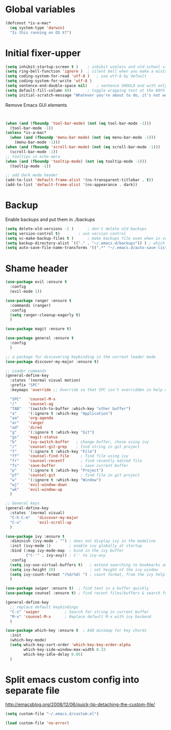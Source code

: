 * Global variables
#+BEGIN_SRC emacs-lisp
(defconst *is-a-mac*
  (eq system-type 'darwin)
  "Is this running on OS X?")
#+END_SRC
* Initial fixer-upper
#+BEGIN_SRC emacs-lisp
(setq inhibit-startup-screen t )	; inhibit useless and old-school startup screen
(setq ring-bell-function 'ignore )	; silent bell when you make a mistake
(setq coding-system-for-read 'utf-8 )	; use utf-8 by default
(setq coding-system-for-write 'utf-8 )
(setq sentence-end-double-space nil)	; sentence SHOULD end with only a point.
(setq default-fill-column 80)		; toggle wrapping text at the 80th character
(setq initial-scratch-message "Whatever you're about to do, it's not worth it")
#+END_SRC

Remove Emacs GUI elements
#+BEGIN_SRC emacs-lisp


(when (and (fboundp 'tool-bar-mode) (not (eq tool-bar-mode -1)))
  (tool-bar-mode -1))
(unless *is-a-mac*
  (when (and (fboundp 'menu-bar-mode) (not (eq menu-bar-mode -1)))
    (menu-bar-mode -1)))
(when (and (fboundp 'scroll-bar-mode) (not (eq scroll-bar-mode -1)))
  (scroll-bar-mode -1))
;; tooltips in echo-aera
(when (and (fboundp 'tooltip-mode) (not (eq tooltip-mode -1)))
  (tooltip-mode -1))
  
;; add dark mode header
(add-to-list 'default-frame-alist '(ns-transparent-titlebar . t))
(add-to-list 'default-frame-alist '(ns-appearance . dark))
#+END_SRC
* Backup
Enable backups and put them in ./backups
#+BEGIN_SRC emacs-lisp
(setq delete-old-versions -1 )		; don't delete old backups
(setq version-control t)		; use version control
(setq vc-make-backup-files t )		; make backups file even when in version controlled dir
(setq backup-directory-alist `(("." . "~/.emacs.d/backups")) ) ; which directory to put backups file
(setq auto-save-file-name-transforms '((".*" "~/.emacs.d/auto-save-list/" t)) ) ;transform backups file name
#+END_SRC
* Shame header
#+BEGIN_SRC emacs-lisp
(use-package evil :ensure t
  :config
  (evil-mode 1))

(use-package ranger :ensure t
  :commands (ranger)
  :config
  (setq ranger-cleanup-eagerly t)
  )

(use-package magit :ensure t) 

(use-package general :ensure t
  :config
  )
  
;; a package for discovering keybinding in the current leader mode
(use-package discover-my-major :ensure t)

;; Leader commands 
(general-define-key
  :states '(normal visual motion)
  :prefix "SPC"
  :keymaps 'override ;; Override so that SPC isn't overridden in help mode.

  "SPC"   'counsel-M-x
  "/"     'counsel-ag
  "TAB"   '(switch-to-buffer :which-key "other buffer")
  "a"     '(:ignore t :which-key "Application")
  "aa"    'org-agenda
  "ar"    'ranger
  "ad"    'dired
  "g"     '(:ignore t :which-key "Git")
  "gs"    'magit-status
  "b"     'ivy-switch-buffer   ; change buffer, chose using ivy
  "/"     'counsel-git-grep    ; find string in git project 
  "f"     '(:ignore t :which-key "File")
  "ff"    'counsel-find-file     ; find file using ivy
  "fr"    'counsel-recentf       ; find recently edited file
  "fs"    'save-buffer           ; save current buffer
  "p"     '(:ignore t :which-key "Project")
  "pf"    'counsel-git           ; find file in git project
  "w"     '(:ignore t :which-key "Window")
  "wj"    'evil-window-down
  "wk"    'evil-window-up
  )
  
;; General keys
(general-define-key
  :states '(normal visual)
  "C-h C-m"   'discover-my-major
  "C-u"       'evil-scroll-up
  )

(use-package ivy :ensure t
  :diminish (ivy-mode . "") ; does not display ivy in the modeline
  :init (ivy-mode 1)        ; enable ivy globally at startup
  :bind (:map ivy-mode-map  ; bind in the ivy buffer
         ("C-'" . ivy-avy)) ; C-' to ivy-avy
  :config
  (setq ivy-use-virtual-buffers t)   ; extend searching to bookmarks and …
  (setq ivy-height 20)               ; set height of the ivy window
  (setq ivy-count-format "(%d/%d) ") ; count format, from the ivy help page
  )

(use-package swiper :ensure t)  ; find text in a buffer quickly
(use-package counsel :ensure t) ; find recent files/buffers & search for funcs/apps/etc

(general-define-key
  ;; replace default keybindings
  "C-s" 'swiper           ; Search for string in current buffer
  "M-x" 'counsel-M-x      ; Replace default M-x with ivy backend
  )

(use-package which-key :ensure t  ; Add minimap for key chords
  :init
  (which-key-mode)
  (setq which-key-sort-order 'which-key-key-order-alpha
        which-key-side-window-max-width 0.33
        which-key-idle-delay 0.05)
  )

#+END_SRC

#+RESULTS:

* Split emacs custom config into separate file
http://emacsblog.org/2008/12/06/quick-tip-detaching-the-custom-file/

#+BEGIN_SRC emacs-lisp
(setq custom-file "~/.emacs.d/custom.el")

(load custom-file 'no-error)
#+END_SRC

